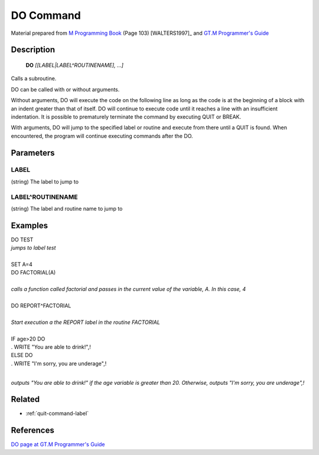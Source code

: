 .. _do-command-label:

=================
DO Command
=================

Material prepared from `M Programming Book`_ (Page 103) [WALTERS1997]_ and `GT.M Programmer's Guide`_

Description
###########

  **DO** *[[LABEL|LABEL^ROUTINENAME], ...]*

Calls a subroutine.

DO can be called with or without arguments.

Without arguments, DO will execute the code on the following line
as long as the code is at the beginning of a block with an indent
greater than that of itself. DO will continue to execute code until
it reaches a line with an insufficient indentation. It is possible
to prematurely terminate the command by executing QUIT or BREAK.

With arguments, DO will jump to the specified label or routine
and execute from there until a QUIT is found. When encountered,
the program will continue executing commands after the DO.

Parameters
###########

LABEL
*****
(string) The label to jump to

LABEL^ROUTINENAME
*****************
(string) The label and routine name to jump to

Examples
########

| DO TEST
| *jumps to label test*
|

| SET A=4
| DO FACTORIAL(A)
|
| *calls a function called factorial and passes in the current value of the variable, A. In this case, 4*
|

| DO REPORT^FACTORIAL
|
| *Start execution a the REPORT label in the routine FACTORIAL*
|

| IF age>20 DO
| . WRITE "You are able to drink!",!
| ELSE DO
| . WRITE "I'm sorry, you are underage",!
|

*outputs "You are able to drink!" if the age variable is greater than 20. Otherwise, outputs "I'm sorry, you are underage",!* 


Related
#######

*  :ref:`quit-command-label`


References 
##########

`DO page at GT.M Programmer's Guide`_

.. _M Programming book: http://books.google.com/books?id=jo8_Mtmp30kC&printsec=frontcover&dq=M+Programming&hl=en&sa=X&ei=2mktT--GHajw0gHnkKWUCw&ved=0CDIQ6AEwAA#v=onepage&q=M%20Programming&f=false
.. _GT.M Programmer's Guide: http://tinco.pair.com/bhaskar/gtm/doc/books/pg/UNIX_manual/index.html
.. _DO page at GT.M Programmer's Guide: http://tinco.pair.com/bhaskar/gtm/doc/books/pg/UNIX_manual/ch06s03.html
